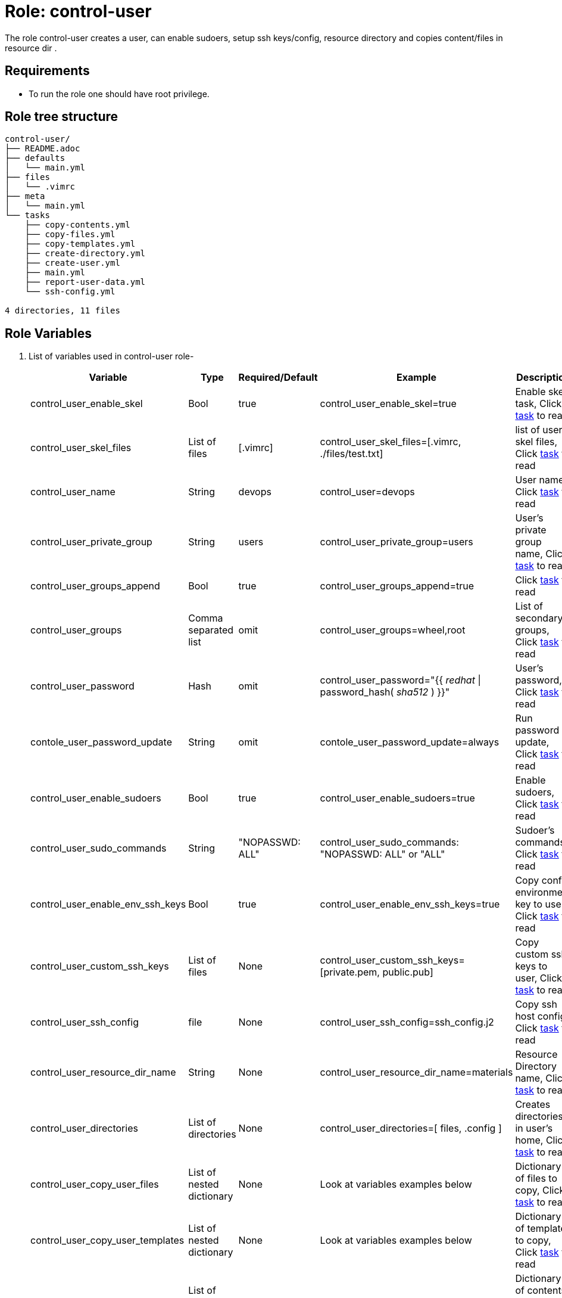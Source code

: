 :role: control-user
:author1: Mitesh The Mouse <mitsharm@redhat.com>
:author2: Prakhar Srivastava <psrivast@redhat.com>
:author3: Tony Kay <tok@redhat.com>
:team: GPTE DevOps & Automation


Role: {role}
============

The role {role} creates a user, can enable sudoers, setup ssh keys/config, resource directory and copies content/files in resource dir .

Requirements
------------

* To run the role one should have root privilege.

Role tree structure
-------------------

[source=textinfo]
----
control-user/
├── README.adoc
├── defaults
│   └── main.yml
├── files
│   └── .vimrc
├── meta
│   └── main.yml
└── tasks
    ├── copy-contents.yml
    ├── copy-files.yml
    ├── copy-templates.yml
    ├── create-directory.yml
    ├── create-user.yml
    ├── main.yml
    ├── report-user-data.yml
    └── ssh-config.yml

4 directories, 11 files
----

Role Variables
--------------

. List of variables used in {role} role-
+
[cols="5",options="header"]
|===
| Variable | Type | Required/Default | Example | Description

| control_user_enable_skel | Bool | true | control_user_enable_skel=true | Enable skel task, Click link:tasks/main.yml#L8[task] to read

| control_user_skel_files | List of files | [.vimrc] | control_user_skel_files=[.vimrc, ./files/test.txt] | list of user skel files, Click link:tasks/main.yml#L7[task] to read

| control_user_name | String  | devops | control_user=devops | User name, Click link:tasks/create-user.yml#L5[task] to read

| control_user_private_group  | String | users | control_user_private_group=users | User's private group name, Click link:tasks/create-user.yml#L6[task] to read

| control_user_groups_append | Bool | true | control_user_groups_append=true | Click link:tasks/create-user.yml#L7[task] to read

| control_user_groups | Comma separated list | omit | control_user_groups=wheel,root | List of secondary groups, Click link:tasks/create-user.yml#L8[task] to read

| control_user_password | Hash | omit | control_user_password="{{ 'redhat' \| password_hash( 'sha512' ) }}"| User's password, Click link:tasks/create-user.yml#L9[task] to read

| contole_user_password_update | String | omit |  contole_user_password_update=always | Run password update, Click link:tasks/create-user.yml#L10[task] to read

| control_user_enable_sudoers | Bool | true | control_user_enable_sudoers=true | Enable sudoers, Click link:tasks/main.yml#L21[task] to read

| control_user_sudo_commands | String | "NOPASSWD: ALL" | control_user_sudo_commands: "NOPASSWD: ALL" or "ALL" | Sudoer's commands, Click link:tasks/main.yml#L18[task] to read

| control_user_enable_env_ssh_keys | Bool | true | control_user_enable_env_ssh_keys=true | Copy config environment key to user, Click link:tasks/ssh-config.yml#L11[task] to read

| control_user_custom_ssh_keys | List of files | None | control_user_custom_ssh_keys=[private.pem, public.pub] | Copy custom ssh keys to user, Click link:tasks/ssh-config.yml#L37[task] to read

| control_user_ssh_config | file | None | control_user_ssh_config=ssh_config.j2 | Copy ssh host config, Click link:tasks/ssh-config.yml#L43[task] to read

| control_user_resource_dir_name | String | None | control_user_resource_dir_name=materials | Resource Directory name, Click link:tasks/create-directory.yml#L4[task] to read 

| control_user_directories | List of directories | None | control_user_directories=[ files, .config ] | Creates directories in user's home, Click link:tasks/create-directory.yml#L20[task] to read 

| control_user_copy_user_files | List of nested dictionary | None | Look at variables examples below | Dictionary of files to copy, Click link:tasks/copy-files.yml[task] to read 

| control_user_copy_user_templates | List of nested dictionary | None | Look at variables examples below | Dictionary of templates to copy, Click link:tasks/copy-templates.yml[task] to read 

| control_user_copy_user_contents | List of nested dictionary | None | Look at variables examples below | Dictionary of contents to copy, Click link:tasks/copy-contents.yml[task] to read 

|===
 
Example of Variables and Values
--------------------------------
. Example -- following variables will copy files in /etc/skel directory
+
[source=text]
----
control_user_enable_skel: true  
control_user_skel_files:
  - .vimrc
  - .bashrc
  - .bash_profile
----

. Example -- following variables will create user and groups
+
[source=text]
----
## User's variable used in tasks/create-user.yml
control_user_name: devops                    
control_user_private_group: users       
control_user_groups_append: true
control_user_groups: root,wheel
control_user_password: "{{ 'redhat' \| password_hash( 'sha512' ) }}"
contole_user_password_update: true
----


. Example -- following variables will create user's directory in user's home
+
[source=text]
----
control_user_resource_dir_name: materials
control_user_directories:
  - ".config/openstack"
  - "public_html"  

----


. Example -- following variables will setup sudoers
+
[source=text]
----
control_user_enable_sudoers: true  
control_user_sudo_commands: "NOPASSWD: ALL"
----

. Example -- following variables will setup ssh keys and copy them in ~/.ssh/ directory
+
[source=text]
----
## SSH setup variables           
control_user_enable_env_ssh_keys: true  
control_user_custom_ssh_keys:
  - private.key
  - public.key
  - openstack.pem
  - openstack.pub
control_user_ssh_config: ./file/ssh_config.j2 
----

. Example -- following variables will copy files
+
[source=text]
----
# Variable as list
control_user_copy_user_files:
  - file: ./file/clouds.yaml        # Source files 
    resource: clouds.yaml           # (optional) Destination will be resource directory
    home: .clouds.yaml              # (optional) Destination will be home directory
    path: /etc/openstack/clouds.yml # (optional) Destination is path
  
  - file: source
    resource: dest

  - file: source
    home: dest
    path: /path/dest

# We can use all (resource, home, path ) together or one, two of them. 
----

. Example -- following variables will copy templates
+
[source=text]
----
# Variable as list
control_user_copy_user_templates:
  - template: ./file/clouds.yaml.j2        # Source files 
    resource: clouds.yaml           # (optional) Destination will be resource directory
    home: .clouds.yaml              # (optional) Destination will be home directory
    path: /etc/openstack/clouds.yml # (optional) Destination is path
  
  - template: source
    resource: dest

  - template: source
    home: dest
    path: /path/dest

# We can use all (resource, home, path ) together or one, two of them. 
----

. Example -- following variables will  copy contents
+
[source=text]
----
## Copy contents as defined
control_user_copy_user_contents:
  - content: "Welcome to my page"   # Source files 
    resource: index.html            # (optional) Destination will be resource directory
    home: .public_html/index.html   # (optional) Destination will be home directory
    path: /var/www/html/index.html  # (optional) Destination is path

control_user_copy_user_contents:
  - content: "{{ tower_lisence | from_json }}"
    resource: lisence.txt
    home: tower_lisence.txt

# We can use all (resource, home, path ) together or one, two of them.
----

Example of Sample Variables and Playbook
----------------------------------------

. Example-
+
[source=text]
----
[user@desktop ~]$ cat sample_variables.yml
control_user_name: bob

control_user_skel_files:
    - ./files/.vimrc

control_user_sudo_commands: "NOPASSWD: /bin/fdisk,/bin/ip"

control_user_ssh_config: ./templates/ssh_config.j2

control_user_resource_dir_name: lab_materials

----
+
[source=text]
----
[user@desktop ~]$ cat playbook.yml

- hosts: all
  roles:
   - control-user

[user@desktop ~]$ ansible-playbook playbook.yml -e sample_variables.yml

----

. Example-
+
[source=text]
----
[user@desktop ~]$ cat playbook.yml

- hosts: all
  roles:
   - role: control-user
     vars: 
       control_user_name: bob
       control_user_ssh_config: ./templates/ssh_config.j2
       control_user_copy_user_contents:
         - content: "{{ tower_license | from_json }}"
           home: "license.txt"
----

. Example-
+
[source=text]
----
[user@desktop ~]$ cat playbook.yml

- hosts: all
  tasks:
   - include_role: 
        name: control-user
     vars: 
       control_user_name: bob
       control_user_ssh_config: ./templates/ssh_config.j2
       control_user_copy_user_contents:
         - content: "{{ tower_license | from_json }}"
           home: "license.txt"
----


Author Information
------------------

* Author/owner:
** {author1}

* Alternative Contacts:
** {author2}
** {author3}

* Team:
** {team}

